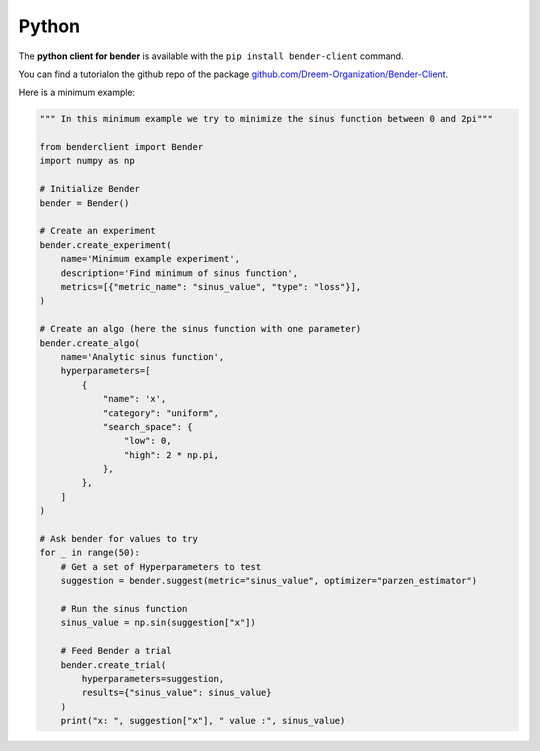 Python
######

The **python client for bender** is available with the ``pip install bender-client`` command.

You can find a tutorialon the github repo of the package `github.com/Dreem-Organization/Bender-Client <https://github.com/Dreem-Organization/Bender-Client>`_.

Here is a minimum example:

.. code:: python

    """ In this minimum example we try to minimize the sinus function between 0 and 2pi"""

    from benderclient import Bender
    import numpy as np

    # Initialize Bender
    bender = Bender()

    # Create an experiment
    bender.create_experiment(
        name='Minimum example experiment',
        description='Find minimum of sinus function',
        metrics=[{"metric_name": "sinus_value", "type": "loss"}],
    )

    # Create an algo (here the sinus function with one parameter)
    bender.create_algo(
        name='Analytic sinus function',
        hyperparameters=[
            {
                "name": 'x',
                "category": "uniform",
                "search_space": {
                    "low": 0,
                    "high": 2 * np.pi,
                },
            },
        ]
    )

    # Ask bender for values to try
    for _ in range(50):
        # Get a set of Hyperparameters to test
        suggestion = bender.suggest(metric="sinus_value", optimizer="parzen_estimator")

        # Run the sinus function
        sinus_value = np.sin(suggestion["x"])

        # Feed Bender a trial
        bender.create_trial(
            hyperparameters=suggestion,
            results={"sinus_value": sinus_value}
        )
        print("x: ", suggestion["x"], " value :", sinus_value)
